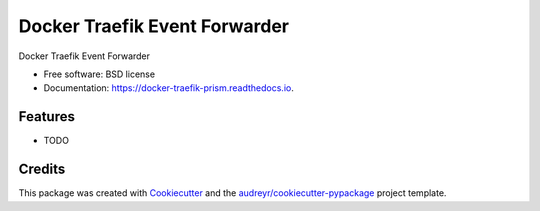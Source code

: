 ==============================
Docker Traefik Event Forwarder
==============================


.. image:: https://img.shields.io/pypi/v/traefik_prism.svg
        :target: https://pypi.python.org/pypi/traefik_prism

.. image:: https://img.shields.io/travis/tomwerneruk/traefik_prism.svg
        :target: https://travis-ci.org/tomwerneruk/traefik_prism

.. image:: https://readthedocs.org/projects/docker-traefik-prism/badge/?version=latest
        :target: https://docker-traefik-prism.readthedocs.io/en/latest/?badge=latest
        :alt: Documentation Status




Docker Traefik Event Forwarder


* Free software: BSD license
* Documentation: https://docker-traefik-prism.readthedocs.io.


Features
--------

* TODO

Credits
-------

This package was created with Cookiecutter_ and the `audreyr/cookiecutter-pypackage`_ project template.

.. _Cookiecutter: https://github.com/audreyr/cookiecutter
.. _`audreyr/cookiecutter-pypackage`: https://github.com/audreyr/cookiecutter-pypackage
